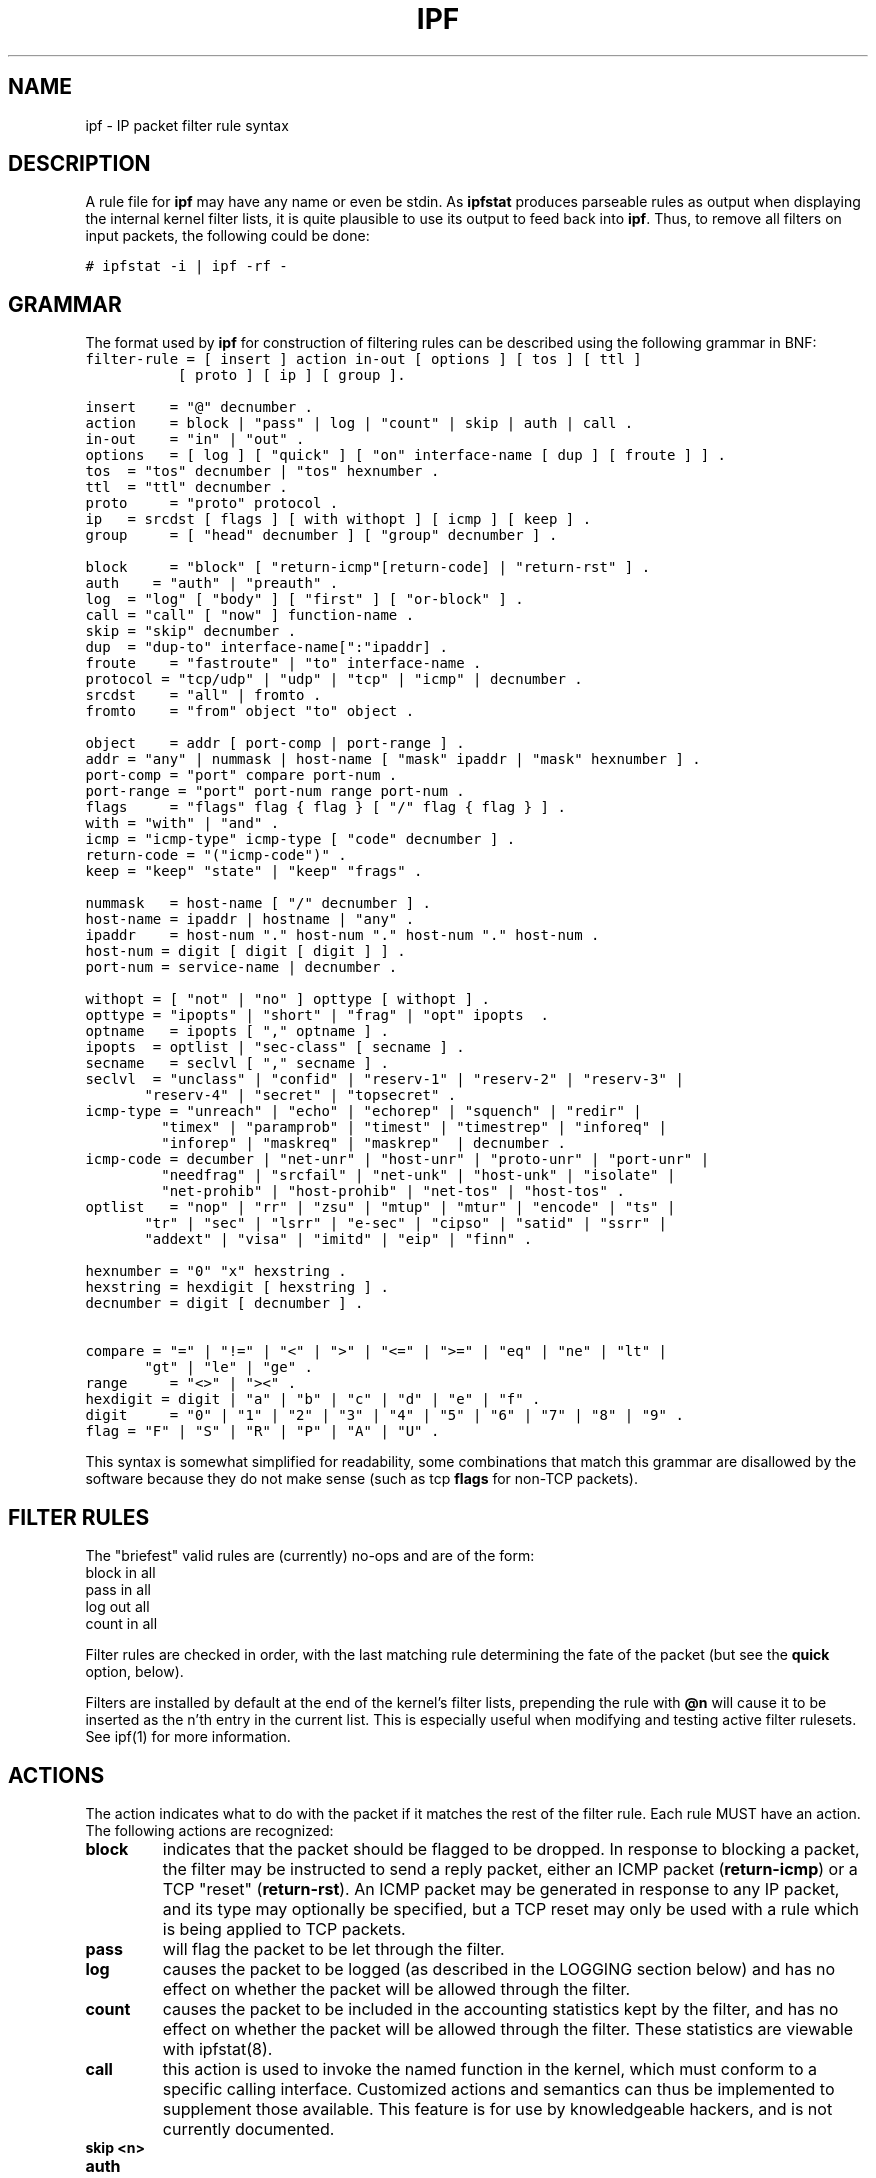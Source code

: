 .\"	$OpenBSD: ipf.5,v 1.12 1999/02/05 05:58:41 deraadt Exp $
.TH IPF 5
.SH NAME
ipf \- IP packet filter rule syntax
.SH DESCRIPTION
.PP
A rule file for \fBipf\fP may have any name or even be stdin.  As
\fBipfstat\fP produces parseable rules as output when displaying the internal
kernel filter lists, it is quite plausible to use its output to feed back
into \fBipf\fP.  Thus, to remove all filters on input packets, the following
could be done:
.nf

\fC# ipfstat \-i | ipf \-rf \-\fP
.fi
.SH GRAMMAR
.PP
The format used by \fBipf\fP for construction of filtering rules can be
described using the following grammar in BNF:
\fC
.nf
filter-rule = [ insert ] action in-out [ options ] [ tos ] [ ttl ]
	      [ proto ] [ ip ] [ group ].

insert	= "@" decnumber .
action	= block | "pass" | log | "count" | skip | auth | call .
in-out	= "in" | "out" .
options	= [ log ] [ "quick" ] [ "on" interface-name [ dup ] [ froute ] ] .
tos	= "tos" decnumber | "tos" hexnumber .
ttl	= "ttl" decnumber .
proto	= "proto" protocol .
ip	= srcdst [ flags ] [ with withopt ] [ icmp ] [ keep ] .
group	= [ "head" decnumber ] [ "group" decnumber ] .

block	= "block" [ "return-icmp"[return-code] | "return-rst" ] .
auth    = "auth" | "preauth" .
log	= "log" [ "body" ] [ "first" ] [ "or-block" ] .
call	= "call" [ "now" ] function-name .
skip	= "skip" decnumber .
dup	= "dup-to" interface-name[":"ipaddr] .
froute	= "fastroute" | "to" interface-name .
protocol = "tcp/udp" | "udp" | "tcp" | "icmp" | decnumber .
srcdst	= "all" | fromto .
fromto	= "from" object "to" object .

object	= addr [ port-comp | port-range ] .
addr	= "any" | nummask | host-name [ "mask" ipaddr | "mask" hexnumber ] .
port-comp = "port" compare port-num .
port-range = "port" port-num range port-num .
flags	= "flags" flag { flag } [ "/" flag { flag } ] .
with	= "with" | "and" .
icmp	= "icmp-type" icmp-type [ "code" decnumber ] .
return-code = "("icmp-code")" .
keep	= "keep" "state" | "keep" "frags" .

nummask	= host-name [ "/" decnumber ] .
host-name = ipaddr | hostname | "any" .
ipaddr	= host-num "." host-num "." host-num "." host-num .
host-num = digit [ digit [ digit ] ] .
port-num = service-name | decnumber .

withopt = [ "not" | "no" ] opttype [ withopt ] .
opttype = "ipopts" | "short" | "frag" | "opt" ipopts  .
optname	= ipopts [ "," optname ] .
ipopts  = optlist | "sec-class" [ secname ] .
secname	= seclvl [ "," secname ] .
seclvl  = "unclass" | "confid" | "reserv-1" | "reserv-2" | "reserv-3" |
	  "reserv-4" | "secret" | "topsecret" .
icmp-type = "unreach" | "echo" | "echorep" | "squench" | "redir" |
	    "timex" | "paramprob" | "timest" | "timestrep" | "inforeq" |
	    "inforep" | "maskreq" | "maskrep"  | decnumber .
icmp-code = decumber | "net-unr" | "host-unr" | "proto-unr" | "port-unr" |
	    "needfrag" | "srcfail" | "net-unk" | "host-unk" | "isolate" |
	    "net-prohib" | "host-prohib" | "net-tos" | "host-tos" .
optlist	= "nop" | "rr" | "zsu" | "mtup" | "mtur" | "encode" | "ts" |
	  "tr" | "sec" | "lsrr" | "e-sec" | "cipso" | "satid" | "ssrr" |
	  "addext" | "visa" | "imitd" | "eip" | "finn" .

hexnumber = "0" "x" hexstring .
hexstring = hexdigit [ hexstring ] .
decnumber = digit [ decnumber ] .

compare = "=" | "!=" | "<" | ">" | "<=" | ">=" | "eq" | "ne" | "lt" |
	  "gt" | "le" | "ge" .
range	= "<>" | "><" .
hexdigit = digit | "a" | "b" | "c" | "d" | "e" | "f" .
digit	= "0" | "1" | "2" | "3" | "4" | "5" | "6" | "7" | "8" | "9" .
flag	= "F" | "S" | "R" | "P" | "A" | "U" .
.fi
.PP
This syntax is somewhat simplified for readability, some combinations
that match this grammar are disallowed by the software because they do
not make sense (such as tcp \fBflags\fP for non-TCP packets).
.SH FILTER RULES
.PP
The "briefest" valid rules are (currently) no-ops and are of the form:
.nf
       block in all
       pass in all
       log out all
       count in all
.fi
.PP
Filter rules are checked in order, with the last matching rule
determining the fate of the packet (but see the \fBquick\fP option,
below).
.PP
Filters are installed by default at the end of the kernel's filter
lists, prepending the rule with \fB@n\fP will cause it to be inserted
as the n'th entry in the current list. This is especially useful when
modifying and testing active filter rulesets. See ipf(1) for more
information.
.SH ACTIONS
.PP
The action indicates what to do with the packet if it matches the rest
of the filter rule. Each rule MUST have an action. The following
actions are recognized:
.TP
.B block
indicates that the packet should be flagged to be dropped. In response
to blocking a packet, the filter may be instructed to send a reply
packet, either an ICMP packet (\fBreturn-icmp\fP) or a TCP "reset"
(\fBreturn-rst\fP).  An ICMP packet may be generated in response to
any IP packet, and its type may optionally be specified, but a TCP
reset may only be used with a rule which is being applied to TCP
packets.
.TP
.B pass
will flag the packet to be let through the filter.  
.TP
.B log
causes the packet to be logged (as described in the LOGGING section
below) and has no effect on whether the packet will be allowed through
the filter.
.TP
.B count
causes the packet to be included in the accounting statistics kept by
the filter, and has no effect on whether the packet will be allowed through
the filter. These statistics are viewable with ipfstat(8).
.TP
.B call
this action is used to invoke the named function in the kernel, which
must conform to a specific calling interface. Customized actions and
semantics can thus be implemented to supplement those available. This
feature is for use by knowledgeable hackers, and is not currently
documented.
.TP
.B "skip <n>"
.TP
.B auth
.TP
.B preauth
.PP
The next word must be either \fBin\fP or \fBout\fP.  Each packet
moving through the kernel is either inbound (just been received on an
interface, and moving towards the kernel's protocol processing) or
outbound (transmitted or forwarded by the stack, and on its way to an
interface). There is a requirement that each filter rule explicitly
state which side of the I/O it is to be used on.
.SH OPTIONS
.PP
The list of options is brief, and all are indeed optional. Where
options are used, they must be present in the order shown here. These
are the currently supported options:
.TP
.B log
indicates that, should this be the last matching rule, the packet
header will be written to the \fBipl\fP log (as described in the
LOGGING section below).
.TP
.B quick
allows "short-cut" rules in order to speed up the filter or override
later rules.  If a packet matches a filter rule which is marked as
\fBquick\fP, this rule will be the last rule checked, allowing a
"short-circuit" path to avoid processing later rules for this
packet. The current status of the packet (after any effects of the
current rule) will determine whether it is passed or blocked.
.IP
If this option is missing, the rule is taken to be a "fall-through"
rule, meaning that the result of the match (block/pass) is saved and
that processing will continue to see if there are any more matches.
.TP
.B on
allows an interface name to be incorporated into the matching
procedure. Interface names are as printed by "netstat \-i". If this
option is used, the rule will only match if the packet is going
through that interface in the specified direction (in/out). If this
option is absent, the rule is taken to be applied to a packet
regardless of the interface it is present on (i.e. on all interfaces).
Filter rulesets are common to all interfaces, rather than having a
filter list for each interface.
.IP
This option is especially useful for simple IP-spoofing protection:
packets should only be allowed to pass inbound on the interface from
which the specified source address would be expected, others may be
logged and/or dropped.
.TP
.B dup-to
causes the packet to be copied, and the duplicate packet to be sent outbound on the specified interface, optionally with the destination IP address changed to that specified. This is useful for off-host logging, using a network sniffer.
.TP
.B to
causes the packet to be moved to the outbound queue on the
specified interface. This can be used to circumvent kernel routing
decisions, and even to bypass the rest of the kernel processing of the
packet (if applied to an inbound rule). It is thus possible to
construct a firewall that behaves transparently, like a filtering hub
or switch, rather than a router. The \fBfastroute\fP keyword is a
synonym for this option.
.SH MATCHING PARAMETERS
.PP 
The keywords described in this section are used to describe attributes
of the packet to be used when determining whether rules match or don't
match. The following general-purpose attributes are provided for
matching, and must be used in this order:
.TP
.B tos
packets with different Type-Of-Service values can be filtered.
Individual service levels or combinations can be filtered upon.  The
value for the TOS mask can either be represented as a hex number or a
decimal integer value.
.TP
.B ttl
packets may also be selected by their Time-To-Live value.  The value given in
the filter rule must exactly match that in the packet for a match to occur.
This value can only be given as a decimal integer value.
.TP
.B proto
allows a specific protocol to be matched against.  All protocol names
found in \fB/etc/protocols\fP are recognized and may be used.
However, the protocol may also be given as a DECIMAL number, allowing
for rules to match your own protocols, or new ones which would
out-date any attempted listing.
.IP
The special protocol keyword \fBtcp/udp\fP may be used to match either
a TCP or a UDP packet, and has been added as a convenience to save
duplication of otherwise-identical rules.
.\" XXX grammar should reflect this (/etc/protocols)
.PP
The \fBfrom\fP and \fBto\fP keywords are used to match against IP
addresses (and optionally port numbers). Rules must specify BOTH
source and destination parameters.
.PP 
IP addresses may be specified in one of two ways: as a numerical
address\fB/\fPmask, or as a hostname \fBmask\fP netmask.  The hostname
may either be a valid hostname, from either the hosts file or DNS
(depending on your configuration and library) or of the dotted numeric
form.  There is no special designation for networks but network names
are recognized.  Note that having your filter rules depend on DNS
results can introduce an avenue of attack, and is discouraged.
.PP
There is a special case for the hostname \fBany\fP which is taken to
be 0.0.0.0/0 (see below for mask syntax) and matches all IP addresses.
Only the presence of "any" has an implied mask, in all other
situations, a hostname MUST be accompanied by a mask.  It is possible
to give "any" a hostmask, but in the context of this language, it is
non-sensical.
.PP
The numerical format "x\fB/\fPy" indicates that a mask of y
consecutive 1 bits set is generated, starting with the MSB, so a y value
of 16 would give 0xffff0000. The symbolic "x \fBmask\fP y" indicates
that the mask y is in dotted IP notation or a hexadecimal number of
the form 0x12345678.  Note that all the bits of the IP address
indicated by the bitmask must match the address on the packet exactly;
there isn't currently a way to invert the sense of the match, or to
match ranges of IP addresses which do not express themselves easily as
bitmasks (anthropomorphization; it's not just for breakfast anymore).
.PP
If a \fBport\fP match is included, for either or both of source and
destination, then it is only applied to
.\" XXX - "may only be" ? how does this apply to other protocols? will it not match, or will it be ignored?
TCP and UDP packets. If there is no \fBproto\fP match parameter,
packets from both protocols are compared. This is equivalent to "proto
tcp/udp".  When composing \fBport\fP comparisons, either the service
name or an integer port number may be used. Port comparisons may be
done in a number of forms, with a number of comparison operators, or
port ranges may be specified. When the port appears as part of the
\fBfrom\fP object, it matches the source port number, when it appears
as part of the \fBto\fP object, it matches the destination port number.
See the examples for more information.
.PP
The \fBall\fP keyword is essentially a synonym for "from any to any"
with no other match parameters.
.PP
Following the source and destination matching parameters, the
following additional parameters may be used:
.TP
.B with
is used to match irregular attributes that some packets may have
associated with them.  To match the presence of IP options in general,
use \fBwith ipopts\fP. To match packets that are too short to contain
a complete header, use \fBwith short\fP. To match fragmented packets,
use \fBwith frag\fP.  For more specific filtering on IP options,
individual options can be listed.
.IP
Before any parameter used after the \fBwith\fP keyword, the word
\fBnot\fP or \fBno\fP may be inserted to cause the filter rule to only
match if the option(s) is not present.
.IP
Multiple consecutive \fBwith\fP clauses are allowed.  Alternatively,
the keyword \fBand\fP may be used in place of \fBwith\fP, this is
provided purely to make the rules more readable ("with ... and ...").
When multiple clauses are listed, all those must match to cause a
match of the rule.
.\" XXX describe the options more specifically in a separate section
.TP
.B flags
is only effective for TCP filtering.  Each of the letters possible
represents one of the possible flags that can be set in the TCP
header.  The association is as follows:
.LP
.nf
        F - FIN
        S - SYN
        R - RST
        P - PUSH
        A - ACK
        U - URG
.fi
.IP
The various flag symbols may be used in combination, so that "SA"
would represent a SYN-ACK combination present in a packet.  There is
nothing preventing the specification of combinations, such as "SFR",
that would not normally be generated by law-abiding TCP
implementations.  However, to guard against weird aberrations, it is
necessary to state which flags you are filtering against.  To allow
this, it is possible to set a mask indicating which TCP flags you wish
to compare (i.e., those you deem significant).  This is done by
appending "/<flags>" to the set of TCP flags you wish to match
against, e.g.:
.LP
.nf
	... flags S
			# becomes "flags S/AUPRFS" and will match
			# packets with ONLY the SYN flag set.

	... flags SA
			# becomes "flags SA/AUPRFS" and will match any
			# packet with only the SYN and ACK flags set.

	... flags S/SA
			# will match any packet with just the SYN flag set
			# out of the SYN-ACK pair; the common "establish"
			# keyword action.  "S/SA" will NOT match a packet
			# with BOTH SYN and ACK set, but WILL match "SFP".
.fi
.TP
.B icmp-type
is only effective when used with \fBproto icmp\fP and must NOT be used
in conjunction with \fBflags\fP.  There are a number of types, which can be
referred to by an abbreviation recognized by this language, or the numbers
with which they are associated can be used.  The most important from
a security point of view is the ICMP redirect.
.SH KEEP HISTORY
.PP
The second last parameter which can be set for a filter rule is whether on not
to record historical information for that packet, and what sort to keep. The
following information can be kept:
.TP
.B state
keeps information about the flow of a communication session. State can
be kept for TCP, UDP, and ICMP packets.
.TP
.B frags
keeps information on fragmented packets, to be applied to later
fragments.
.PP
allowing packets which match these to flow straight through, rather
than going through the access control list.
.SH GROUPS
The last pair of parameters control filter rule "grouping".  By default, all
filter rules are placed in group 0 if no other group is specified.  To add a
rule to a non-default group, the group must first be started by creating a
group \fIhead\fP.  If a packet matches a rule which is the \fIhead\fP of a
group, the filter processing then switches to the group, using that rule as
the default for the group.  If \fBquick\fP is used with a \fBhead\fP rule, rule
processing isn't stopped until it has returned from processing the group.
.PP
A rule may be both the head for a new group and a member of a non-default
group (\fBhead\fP and \fBgroup\fP may be used together in a rule).
.TP
.B "head <n>"
indicates that a new group (number n) should be created.
.TP
.B "group <n>"
indicates that the rule should be put in group (number n) rather than group 0.
.SH LOGGING
.PP
When a packet is logged, with either the \fBlog\fP action or option,
the headers of the packet are written to the \fBipl\fP packet logging
pseudo-device. Immediately following the \fBlog\fP keyword, the
following qualifiers may be used (in order):
.TP
.B body
indicates that the first 128 bytes of the packet contents will be
logged after the headers. 
.TP
.B first
??
.TP
.B or-block
indicates that, if for some reason the filter is unable to log the packet (such as the log reader being too slow) then the rule should be interpreted as if the action was \fBblock\fP for this packet.
.PP
See ipl(4) for the format of records written
to this device. The ipmon(8) program can be used to read and format
this log.
.SH EXAMPLES
.PP
The \fBquick\fP option is good for rules such as:
\fC
.nf
block in quick from any to any with ipopts
.fi
.PP
which will match any packet with a non-standard header length (IP
options present) and abort further processing of later rules,
recording a match and also that the packet should be blocked.
.PP
The "fall-through" rule parsing allows for effects such as this:
.LP
.nf
        block in from any to any port < 6000
        pass in from any to any port >= 6000
        block in from any to any port > 6003
.fi
.PP
which sets up the range 6000-6003 as being permitted and all others being
denied.  Note that the effect of the first rule is overridden by subsequent
rules.  Another (easier) way to do the same is:
.LP
.nf
        block in from any to any port 6000 <> 6003
        pass in from any to any port 5999 >< 6004
.fi
.PP
Note that both the "block" and "pass" are needed here to effect a
result as a failed match on the "block" action does not imply a pass,
only that the rule hasn't taken effect.  To then allow ports < 1024, a
rule such as:
.LP
.nf
        pass in quick from any to any port < 1024
.fi
.PP
would be needed before the first block.  To create a new group for
processing all inbould packets on le0/le1/lo0, with the default being to block
all inbound packets, we would do something like:
.LP
.nf
       block in all
       block in quick on le0 all head 100
       block in quick on le1 all head 200
       block in quick on lo0 all head 300
.fi
.PP

and to then allow ICMP packets in on le0, only, we would do:
.LP
.nf
       pass in proto icmp all group 100
.fi
.PP
Note that because only inbound packets on le0 are used processed by group 100,
there is no need to respecify the interface name.  Likewise, we could further
breakup processing of TCP, etc, as follows:
.LP
.nf
       block in proto tcp all head 110 group 100
       pass in from any to any port = 23 group 110
.fi
.PP
and so on.  The last line, if written without the groups would be:
.LP
.nf
       pass in on le0 proto tcp from any to any port = telnet
.fi
.PP
Note, that if we wanted to say "port = telnet", "proto tcp" would
need to be specified as the parser interprets each rule on its own and
qualifies all service/port names with the protocol specified.
.SH FILES
\fI/etc/services\fP -- port names
.br
\fI/etc/hosts\fP -- host names
.br
\fI/usr/share/ipf\fP -- sample configuration files
.br
/dev/ipauth
.br
/dev/ipl
.br
/dev/ipstate
.br
.SH SEE ALSO
ipf(1), ipftest(1), ipnat(1), ipf(4), ipl(4), ipnat(4), hosts(5), ipnat(5), services(5), ipfstat(8), ipmon(8)
.br
http://coombs.anu.edu.au/ipfilter/

